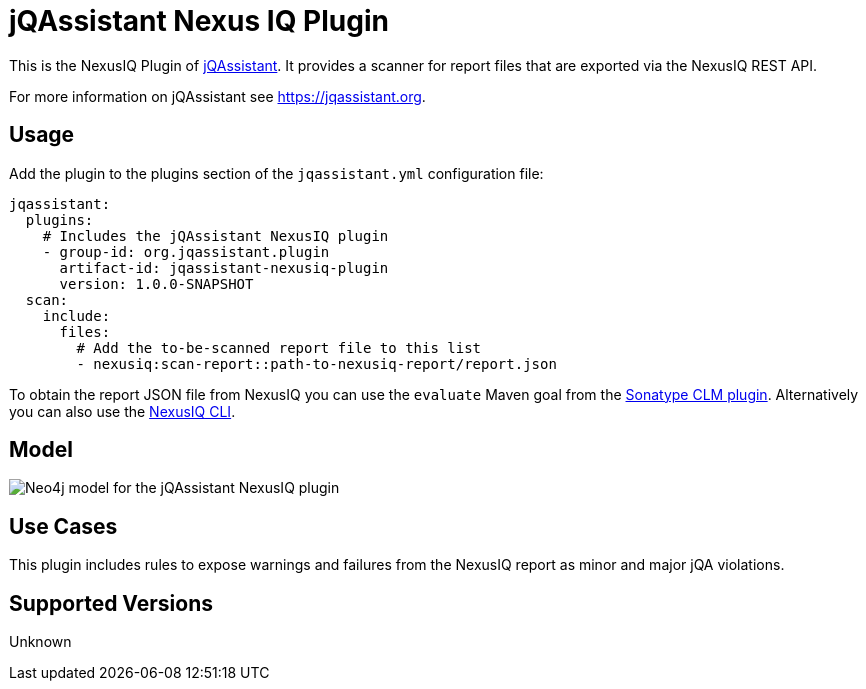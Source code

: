 = jQAssistant Nexus IQ Plugin

This is the NexusIQ Plugin of https://jqassistant.org[jQAssistant].
It provides a scanner for report files that are exported via the NexusIQ REST API.

For more information on jQAssistant see https://jqassistant.org[^].

== Usage

Add the plugin to the plugins section of the `jqassistant.yml` configuration file:

[source,yaml]
----
jqassistant:
  plugins:
    # Includes the jQAssistant NexusIQ plugin
    - group-id: org.jqassistant.plugin
      artifact-id: jqassistant-nexusiq-plugin
      version: 1.0.0-SNAPSHOT
  scan:
    include:
      files:
        # Add the to-be-scanned report file to this list
        - nexusiq:scan-report::path-to-nexusiq-report/report.json
----

To obtain the report JSON file from NexusIQ you can use the `evaluate` Maven goal from the https://help.sonatype.com/iqserver/integrations/sonatype-clm-for-maven#SonatypeCLMforMaven-EvaluatingEvaluatingProjectComponentswithSonatypeLifecycle[Sonatype CLM plugin].
Alternatively you can also use the https://help.sonatype.com/iqserver/integrations/nexus-iq-cli#NexusIQCLI-ResultsEvaluationresults[NexusIQ CLI].

== Model

image::docs/jqa-nexusiq-plugin-model.jpg[Neo4j model for the jQAssistant NexusIQ plugin]

== Use Cases

This plugin includes rules to expose warnings and failures from the NexusIQ report as minor and major jQA violations.

== Supported Versions

Unknown
